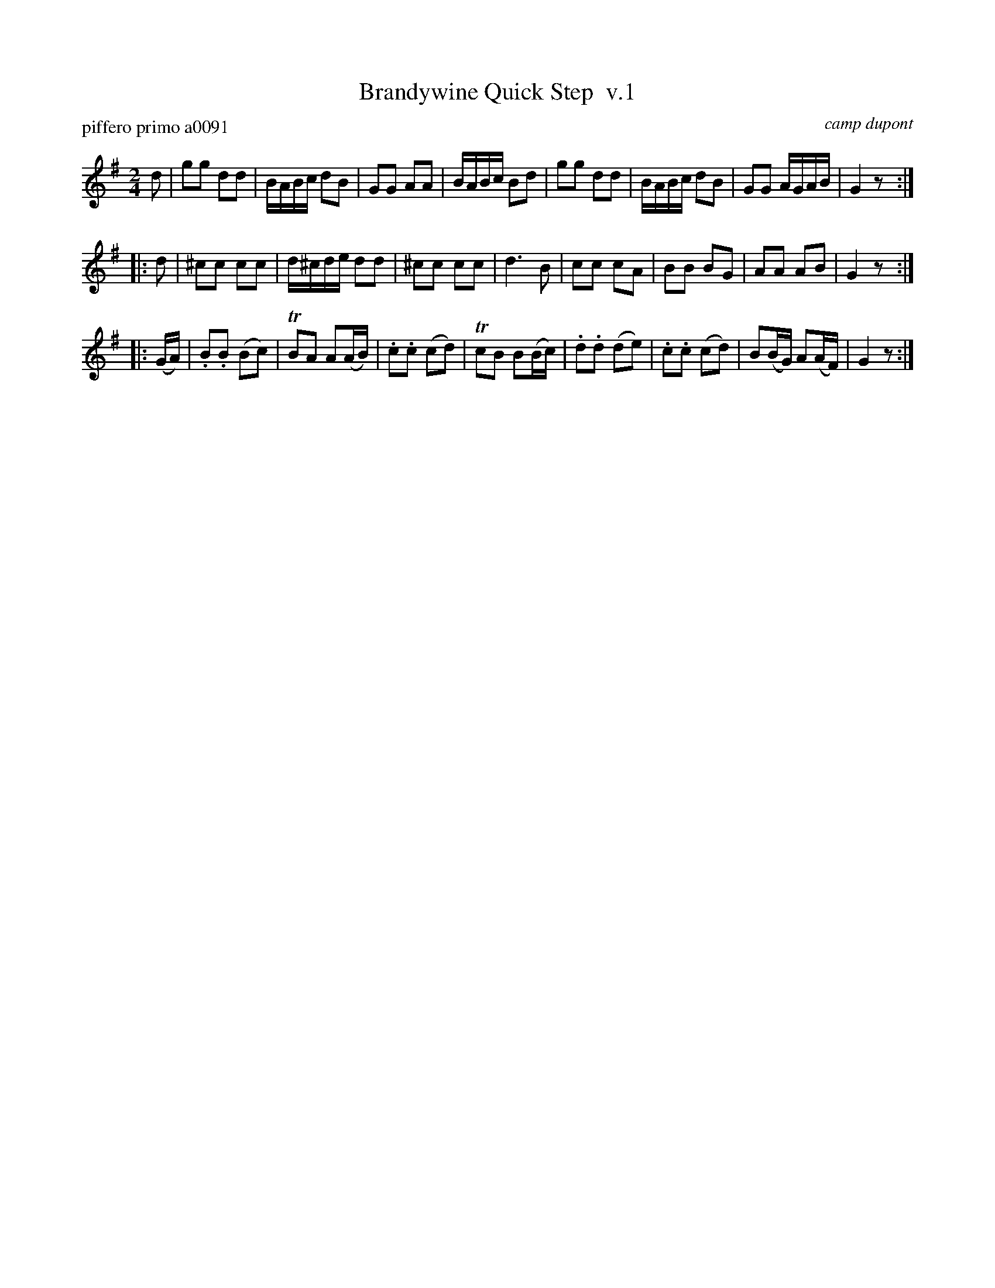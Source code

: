 X: 1
T: Brandywine Quick Step  v.1
P: piffero primo a0091
O: camp dupont
F: http://ancients.sudburymuster.org/mus/ssp/pdf/brandywF.pdf
Z: 2019 John Chambers <jc:trillian.mit.edu>
M: 2/4
L: 1/16
K: G
d2 |\
g2g2 d2d2 | BABc d2B2 | G2G2 A2A2 | BABc B2d2 |\
g2g2 d2d2 | BABc d2B2 | G2G2 AGAB | G4 z2 :|
|: d2 |\
^c2c2 c2c2 | d^cde d2d2 | ^c2c2 c2c2 | d6 B2 |\
c2c2 c2A2 | B2B2 B2G2 | A2A2 A2B2 | G4 z2 :|
|: (GA) |\
.B2.B2 (B2c2) | TB2A2 A2(AB) | .c2.c2 (c2d2) | Tc2B2 B2(Bc) |\
.d2.d2 (d2e2) | .c2.c2 (c2d2) | B2(BG) A2(AF) | G4 z2 :|
